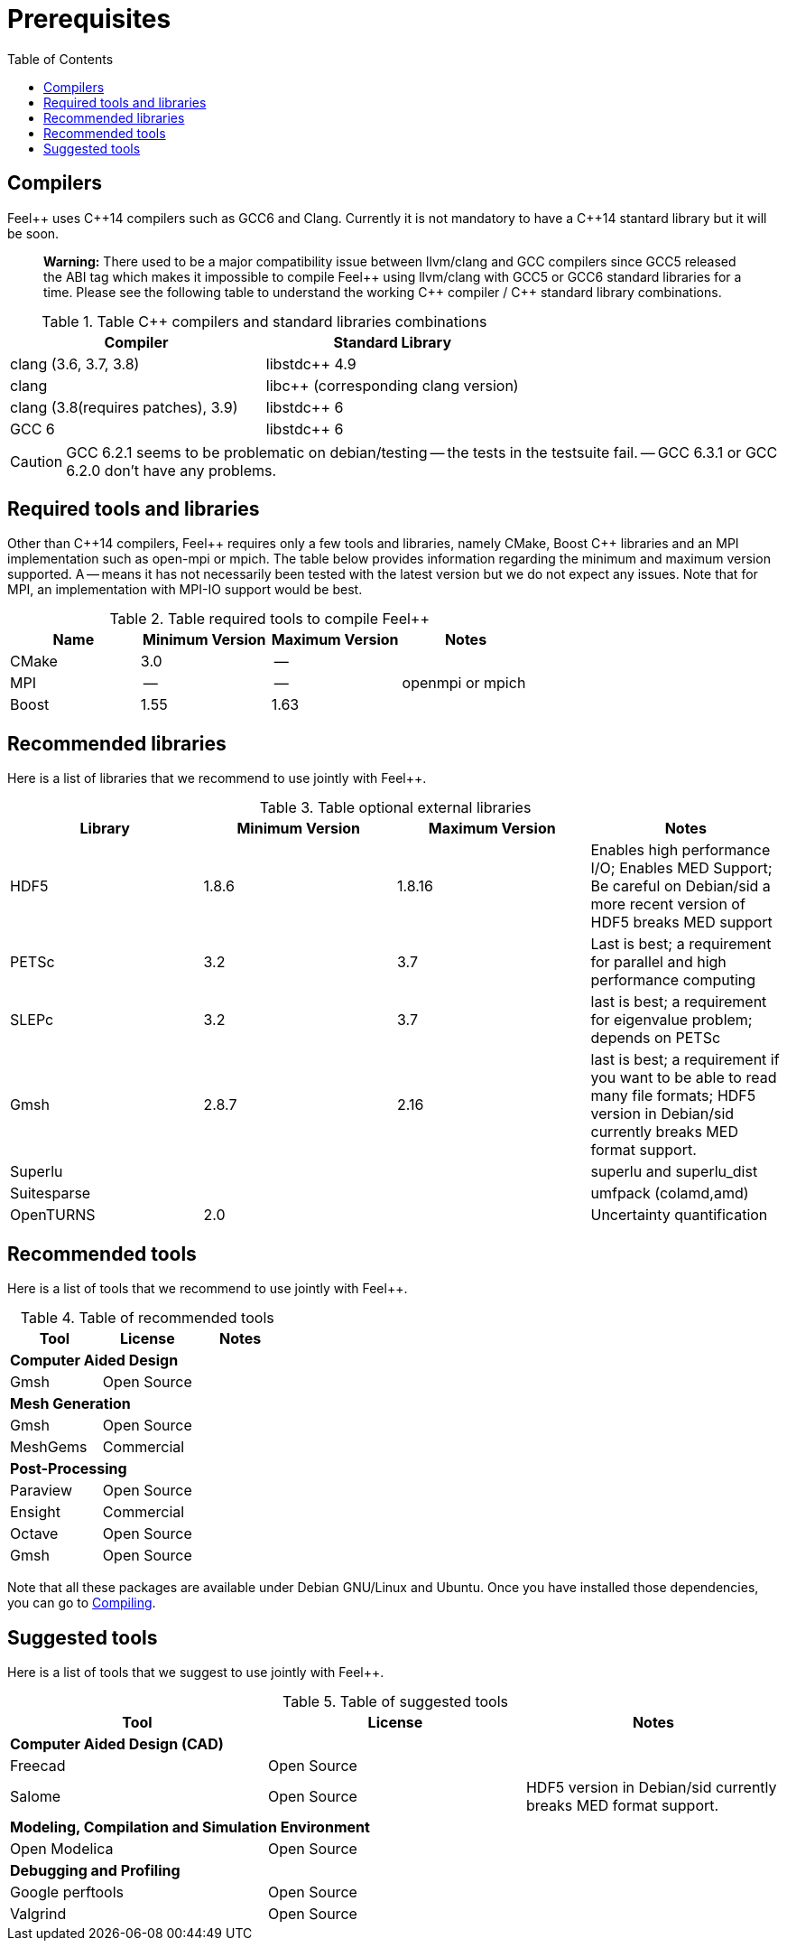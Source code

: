 Prerequisites
=============
:toc:
:toc-placement: macro
:toclevels: 2

toc::[]



== Compilers

Feel{plus}{plus} uses C{plus}{plus}14 compilers such as GCC6 and Clang. Currently it is not mandatory to have a C++14 stantard library but it will be soon.

> **Warning:** There used to be a major compatibility issue between llvm/clang and GCC compilers since GCC5 released the ABI tag which makes it impossible to compile Feel{plus}{plus} using llvm/clang with GCC5 or GCC6 standard libraries for a time. Please see the following table to understand the working C{plus}{plus} compiler / C{plus}{plus} standard library combinations.

.Table C{plus}{plus} compilers and standard libraries combinations
|===
| Compiler  | Standard Library 

| clang (3.6, 3.7, 3.8) | libstdc{plus}{plus} 4.9 
| clang  |  libc{plus}{plus} (corresponding clang version)
| clang (3.8(requires patches), 3.9)  | libstdc{plus}{plus} 6
| GCC 6 | libstdc{plus}{plus} 6

|===

CAUTION: GCC 6.2.1 seems to be problematic on debian/testing -- the tests in the testsuite fail. -- GCC 6.3.1 or GCC 6.2.0 don't have any problems.

== Required tools and libraries

Other than C{plus}{plus}14 compilers, Feel{plus}{plus} requires only a few tools and libraries, namely CMake, Boost C++ libraries and an MPI implementation such as open-mpi or mpich. The table below provides information regarding the minimum and maximum version supported. A -- means it has not necessarily been tested with the latest version but we do not expect any issues. Note that for MPI, an implementation with MPI-IO support would be best.

.Table required tools to compile Feel++
|===
| Name | Minimum Version | Maximum Version | Notes

| CMake | 3.0 | -- | 
| MPI   | -- | -- | openmpi or mpich
| Boost | 1.55 | 1.63 | 

|===

== Recommended libraries

Here is a list of libraries that we recommend to use jointly with Feel++.

.Table optional external libraries

|===
| Library | Minimum Version | Maximum Version  | Notes

| HDF5  | 1.8.6  | 1.8.16  | Enables high performance I/O; Enables MED Support; Be careful on Debian/sid a more recent version of HDF5 breaks MED support
| PETSc | 3.2 | 3.7 | Last is best; a requirement for parallel and high performance computing
| SLEPc | 3.2 | 3.7 | last is best; a requirement for eigenvalue problem; depends on PETSc
| Gmsh  | 2.8.7 | 2.16 | last is best; a requirement if you want to be able to read many file formats; HDF5 version in Debian/sid currently breaks MED format support.
| Superlu  ||| superlu and superlu_dist
| Suitesparse ||| umfpack (colamd,amd)
| OpenTURNS | 2.0 || Uncertainty quantification
|===

== Recommended tools

Here is a list of tools that we recommend to use jointly with Feel++.


.Table of recommended tools
|===
| Tool | License | Notes

3+>| *Computer Aided Design*
| Gmsh  | Open Source | 

3+>| *Mesh Generation*
| Gmsh  | Open Source | 
| MeshGems  | Commercial | 


3+>| *Post-Processing*
| Paraview | Open Source | 
| Ensight | Commercial | 
| Octave | Open Source | 
| Gmsh  | Open Source | 

|===

Note that all these packages are available under Debian GNU/Linux and Ubuntu. Once you have installed those dependencies, you can go to link:#Compiling[Compiling].

== Suggested tools

Here is a list of tools that we suggest to use jointly with Feel++.

.Table of suggested tools
|===
| Tool | License | Notes

3+>| *Computer Aided Design (CAD)*
| Freecad | Open Source |
| Salome | Open Source  | HDF5 version in Debian/sid currently breaks MED format support.


3+>| *Modeling, Compilation and Simulation Environment*
| Open Modelica | Open Source  |

3+>| *Debugging and Profiling* 
| Google perftools| Open Source  |
| Valgrind | Open Source |

|===



